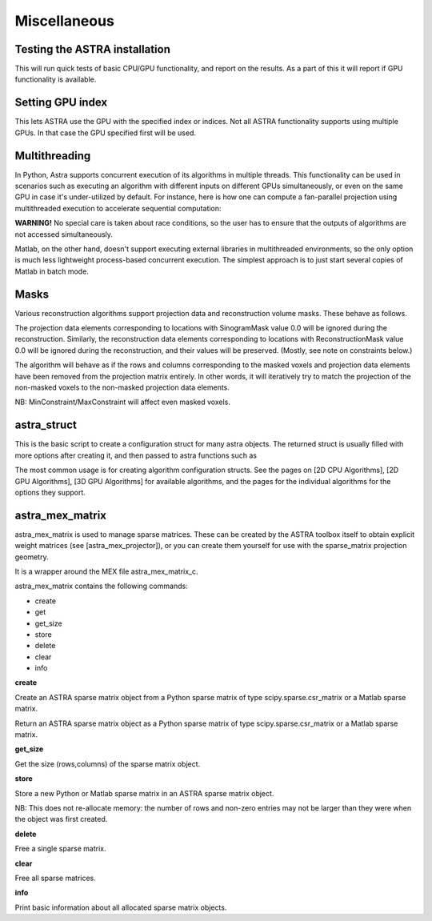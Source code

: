 Miscellaneous
=============

Testing the ASTRA installation
------------------------------

.. tabs::
  .. group-tab:: Python
    .. code-block:: python

      astra.test()

  .. group-tab:: Matlab
    .. code-block:: matlab

      astra_test

This will run quick tests of basic CPU/GPU functionality, and report on
the results. As a part of this it will report if GPU functionality is
available.

Setting GPU index
-----------------

.. tabs::
  .. group-tab:: Python
    .. code-block:: python

      astra.set_gpu_index(index)
      astra.set_gpu_index([index1, index2, ...])

  .. group-tab:: Matlab
    .. code-block:: matlab

      astra_mex('set_gpu_index', index);
      astra_mex('set_gpu_index', [index1 index2 ...]);

This lets ASTRA use the GPU with the specified index or indices. Not all ASTRA functionality supports
using multiple GPUs. In that case the GPU specified first will be used.


Multithreading
--------------

In Python, Astra supports concurrent execution of its algorithms in multiple threads. This
functionality can be used in scenarios such as executing an algorithm with different inputs on
different GPUs simultaneously, or even on the same GPU in case it's under-utilized by default. For
instance, here is how one can compute a fan-parallel projection using multithreaded execution to
accelerate sequential computation:

.. tabs::
  .. group-tab:: Python
    .. code-block:: python

      import astra
      import numpy as np
      from concurrent.futures import ThreadPoolExecutor

      N = 512
      vol_geometry_full = astra.create_vol_geom(N, N, N)
      vol_geom_slice = astra.create_vol_geom(N, N)
      angles = np.linspace(0, 2*np.pi, N, endpoint=False)
      proj_geom_slice = astra.create_proj_geom('fanflat', 1.0, N, angles, N, N)
      projector = astra.create_projector('cuda', proj_geom_slice, vol_geom_slice)

      phantom_id, phantom_data = astra.data3d.shepp_logan(vol_geometry_full)

      def forward_project_slice(vol_slice):
          slice_proj_id, slice_proj_data = astra.create_sino(vol_slice, projector)
          astra.data2d.delete(slice_proj_id)
          return slice_proj_data

      with ThreadPoolExecutor(max_workers=16) as executor:
          projections = list(executor.map(forward_project_slice, phantom_data))
      projections = np.stack(projections, axis=0)

  .. group-tab:: Matlab

      Matlab doesn't support executing external libraries in multithreaded environments.

**WARNING!** No special care is taken about race conditions, so the user has to ensure that the
outputs of algorithms are not accessed simultaneously.

Matlab, on the other hand, doesn't support executing external libraries in multithreaded
environments, so the only option is much less lightweight process-based concurrent execution. The
simplest approach is to just start several copies of Matlab in batch mode.

Masks
-----

Various reconstruction algorithms support projection data and reconstruction
volume masks. These behave as follows.

The projection data elements corresponding to locations with SinogramMask
value 0.0 will be ignored during the reconstruction. Similarly,
the reconstruction data elements corresponding to locations with
ReconstructionMask value 0.0 will be ignored during the reconstruction, and
their values will be preserved. (Mostly, see note on constraints below.)

The algorithm will behave as if the rows and columns corresponding to the
masked voxels and projection data elements have been removed from the
projection matrix entirely. In other words, it will iteratively try
to match the projection of the non-masked voxels to the non-masked projection
data elements.

NB: MinConstraint/MaxConstraint will affect even masked voxels.

astra_struct
------------

.. tabs::
  .. group-tab:: Python
    .. code-block:: python

      cfg = astra.astra_dict('NAME')

  .. group-tab:: Matlab
    .. code-block:: matlab

      cfg = astra_struct('NAME');

This is the basic script to create a configuration struct for many astra objects.
The returned struct is usually filled with more options after creating it, and then
passed to astra functions such as

.. tabs::
  .. group-tab:: Python
    .. code-block:: python

      id = astra.algorithm.create(cfg)
      id = astra.projector.create(cfg)

  .. group-tab:: Matlab
    .. code-block:: matlab

      id = astra_mex_algorithm('create', cfg);
      id = astra_mex_projector('create', cfg);

The most common usage is for creating algorithm configuration structs. See the pages
on [2D CPU Algorithms], [2D GPU Algorithms], [3D GPU Algorithms] for available
algorithms, and the pages for the individual algorithms for the options they support.

astra_mex_matrix
----------------

astra_mex_matrix is used to manage sparse matrices. These can be created by the ASTRA toolbox itself to obtain
explicit weight matrices (see [astra_mex_projector]), or you can create them yourself for use with the sparse_matrix projection geometry.

It is a wrapper around the MEX file astra_mex_matrix_c.

astra_mex_matrix contains the following commands:

*    create
*    get
*    get_size
*    store
*    delete
*    clear
*    info

**create**

.. tabs::
  .. group-tab:: Python
    .. code-block:: python

      id = astra.matrix.create(S)

  .. group-tab:: Matlab
    .. code-block:: matlab

      id = astra_mex_matrix('create', S);

Create an ASTRA sparse matrix object from a Python sparse matrix of type scipy.sparse.csr_matrix or a Matlab sparse matrix.

.. tabs::
  .. group-tab:: Python
    .. code-block:: python

      S = astra.matrix.get(id)

  .. group-tab:: Matlab
    .. code-block:: matlab

      S = astra_mex_matrix('get', id);

Return an ASTRA sparse matrix object as a Python sparse matrix of type scipy.sparse.csr_matrix or a Matlab sparse matrix.

**get_size**

.. tabs::
  .. group-tab:: Python
    .. code-block:: python

      s = astra.matrix.get_size(id)

  .. group-tab:: Matlab
    .. code-block:: matlab

      s = astra_mex_matrix('get_size', id);

Get the size (rows,columns) of the sparse matrix object.

**store**

.. tabs::
  .. group-tab:: Python
    .. code-block:: python

      astra.matrix.store(id, S)

  .. group-tab:: Matlab
    .. code-block:: matlab

      astra_mex_matrix('store', id, S);

Store a new Python or Matlab sparse matrix in an ASTRA sparse matrix object.

NB: This does not re-allocate memory: the number of rows and
non-zero entries may not be larger than they were when
the object was first created.

**delete**

.. tabs::
  .. group-tab:: Python
    .. code-block:: python

      astra.matrix.delete(id)
      astra.matrix.delete([id1, id2, ...])

  .. group-tab:: Matlab
    .. code-block:: matlab

      astra_mex_matrix('delete', id)

Free a single sparse matrix.

**clear**

.. tabs::
  .. group-tab:: Python
    .. code-block:: python

      astra.matrix.clear()

  .. group-tab:: Matlab
    .. code-block:: matlab

      astra_mex_matrix('clear')

Free all sparse matrices.

**info**

.. tabs::
  .. group-tab:: Python
    .. code-block:: python

      astra.matrix.info()

  .. group-tab:: Matlab
    .. code-block:: matlab

      astra_mex_matrix('info')

Print basic information about all allocated sparse matrix objects.

